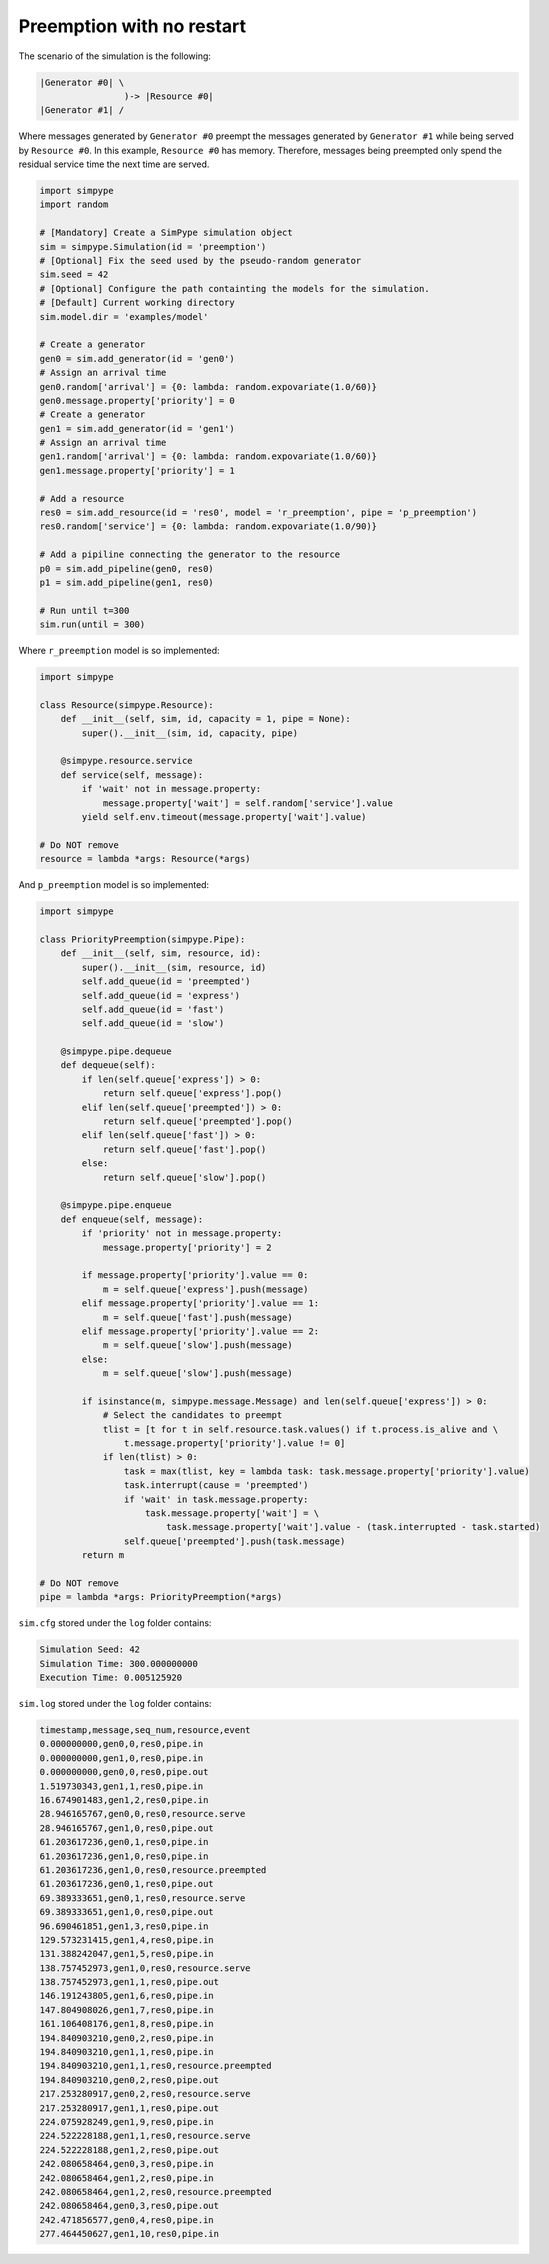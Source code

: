 .. _example_preemption_norestart:

==========================
Preemption with no restart
==========================

The scenario of the simulation is the following:

.. code-block:: none

   |Generator #0| \
                   )-> |Resource #0|
   |Generator #1| /

Where messages generated by ``Generator #0`` preempt the messages generated by ``Generator #1`` while being served by ``Resource #0``.
In this example, ``Resource #0`` has memory. Therefore, messages being preempted only spend the residual service time the next time are served.

.. code-block:: python

    import simpype
    import random

    # [Mandatory] Create a SimPype simulation object
    sim = simpype.Simulation(id = 'preemption')
    # [Optional] Fix the seed used by the pseudo-random generator
    sim.seed = 42
    # [Optional] Configure the path containting the models for the simulation. 
    # [Default] Current working directory
    sim.model.dir = 'examples/model'

    # Create a generator
    gen0 = sim.add_generator(id = 'gen0')
    # Assign an arrival time
    gen0.random['arrival'] = {0: lambda: random.expovariate(1.0/60)}
    gen0.message.property['priority'] = 0
    # Create a generator
    gen1 = sim.add_generator(id = 'gen1')
    # Assign an arrival time
    gen1.random['arrival'] = {0: lambda: random.expovariate(1.0/60)}
    gen1.message.property['priority'] = 1

    # Add a resource
    res0 = sim.add_resource(id = 'res0', model = 'r_preemption', pipe = 'p_preemption')
    res0.random['service'] = {0: lambda: random.expovariate(1.0/90)}

    # Add a pipiline connecting the generator to the resource
    p0 = sim.add_pipeline(gen0, res0)
    p1 = sim.add_pipeline(gen1, res0)

    # Run until t=300
    sim.run(until = 300)

Where ``r_preemption`` model is so implemented:

.. code-block:: python

    import simpype

    class Resource(simpype.Resource):
        def __init__(self, sim, id, capacity = 1, pipe = None):
            super().__init__(sim, id, capacity, pipe)

        @simpype.resource.service   
        def service(self, message):
            if 'wait' not in message.property:
                message.property['wait'] = self.random['service'].value
            yield self.env.timeout(message.property['wait'].value)

    # Do NOT remove
    resource = lambda *args: Resource(*args)

And ``p_preemption`` model is so implemented:

.. code-block:: python

    import simpype

    class PriorityPreemption(simpype.Pipe):
        def __init__(self, sim, resource, id):
            super().__init__(sim, resource, id)     
            self.add_queue(id = 'preempted')
            self.add_queue(id = 'express')
            self.add_queue(id = 'fast')
            self.add_queue(id = 'slow')

        @simpype.pipe.dequeue
        def dequeue(self):
            if len(self.queue['express']) > 0:
                return self.queue['express'].pop()
            elif len(self.queue['preempted']) > 0:
                return self.queue['preempted'].pop()
            elif len(self.queue['fast']) > 0:
                return self.queue['fast'].pop()
            else:
                return self.queue['slow'].pop()

        @simpype.pipe.enqueue
        def enqueue(self, message):
            if 'priority' not in message.property:
                message.property['priority'] = 2

            if message.property['priority'].value == 0:
                m = self.queue['express'].push(message)
            elif message.property['priority'].value == 1:
                m = self.queue['fast'].push(message)
            elif message.property['priority'].value == 2:
                m = self.queue['slow'].push(message)
            else:
                m = self.queue['slow'].push(message)

            if isinstance(m, simpype.message.Message) and len(self.queue['express']) > 0:
                # Select the candidates to preempt
                tlist = [t for t in self.resource.task.values() if t.process.is_alive and \
                    t.message.property['priority'].value != 0]
                if len(tlist) > 0:
                    task = max(tlist, key = lambda task: task.message.property['priority'].value)
                    task.interrupt(cause = 'preempted')
                    if 'wait' in task.message.property:
                        task.message.property['wait'] = \
                            task.message.property['wait'].value - (task.interrupted - task.started)
                    self.queue['preempted'].push(task.message)
            return m

    # Do NOT remove
    pipe = lambda *args: PriorityPreemption(*args)

``sim.cfg`` stored under the ``log`` folder contains:

.. code-block:: none
  
    Simulation Seed: 42
    Simulation Time: 300.000000000
    Execution Time: 0.005125920

``sim.log`` stored under the ``log`` folder contains:

.. code-block:: none

    timestamp,message,seq_num,resource,event
    0.000000000,gen0,0,res0,pipe.in
    0.000000000,gen1,0,res0,pipe.in
    0.000000000,gen0,0,res0,pipe.out
    1.519730343,gen1,1,res0,pipe.in
    16.674901483,gen1,2,res0,pipe.in
    28.946165767,gen0,0,res0,resource.serve
    28.946165767,gen1,0,res0,pipe.out
    61.203617236,gen0,1,res0,pipe.in
    61.203617236,gen1,0,res0,pipe.in
    61.203617236,gen1,0,res0,resource.preempted
    61.203617236,gen0,1,res0,pipe.out
    69.389333651,gen0,1,res0,resource.serve
    69.389333651,gen1,0,res0,pipe.out
    96.690461851,gen1,3,res0,pipe.in
    129.573231415,gen1,4,res0,pipe.in
    131.388242047,gen1,5,res0,pipe.in
    138.757452973,gen1,0,res0,resource.serve
    138.757452973,gen1,1,res0,pipe.out
    146.191243805,gen1,6,res0,pipe.in
    147.804908026,gen1,7,res0,pipe.in
    161.106408176,gen1,8,res0,pipe.in
    194.840903210,gen0,2,res0,pipe.in
    194.840903210,gen1,1,res0,pipe.in
    194.840903210,gen1,1,res0,resource.preempted
    194.840903210,gen0,2,res0,pipe.out
    217.253280917,gen0,2,res0,resource.serve
    217.253280917,gen1,1,res0,pipe.out
    224.075928249,gen1,9,res0,pipe.in
    224.522228188,gen1,1,res0,resource.serve
    224.522228188,gen1,2,res0,pipe.out
    242.080658464,gen0,3,res0,pipe.in
    242.080658464,gen1,2,res0,pipe.in
    242.080658464,gen1,2,res0,resource.preempted
    242.080658464,gen0,3,res0,pipe.out
    242.471856577,gen0,4,res0,pipe.in
    277.464450627,gen1,10,res0,pipe.in
